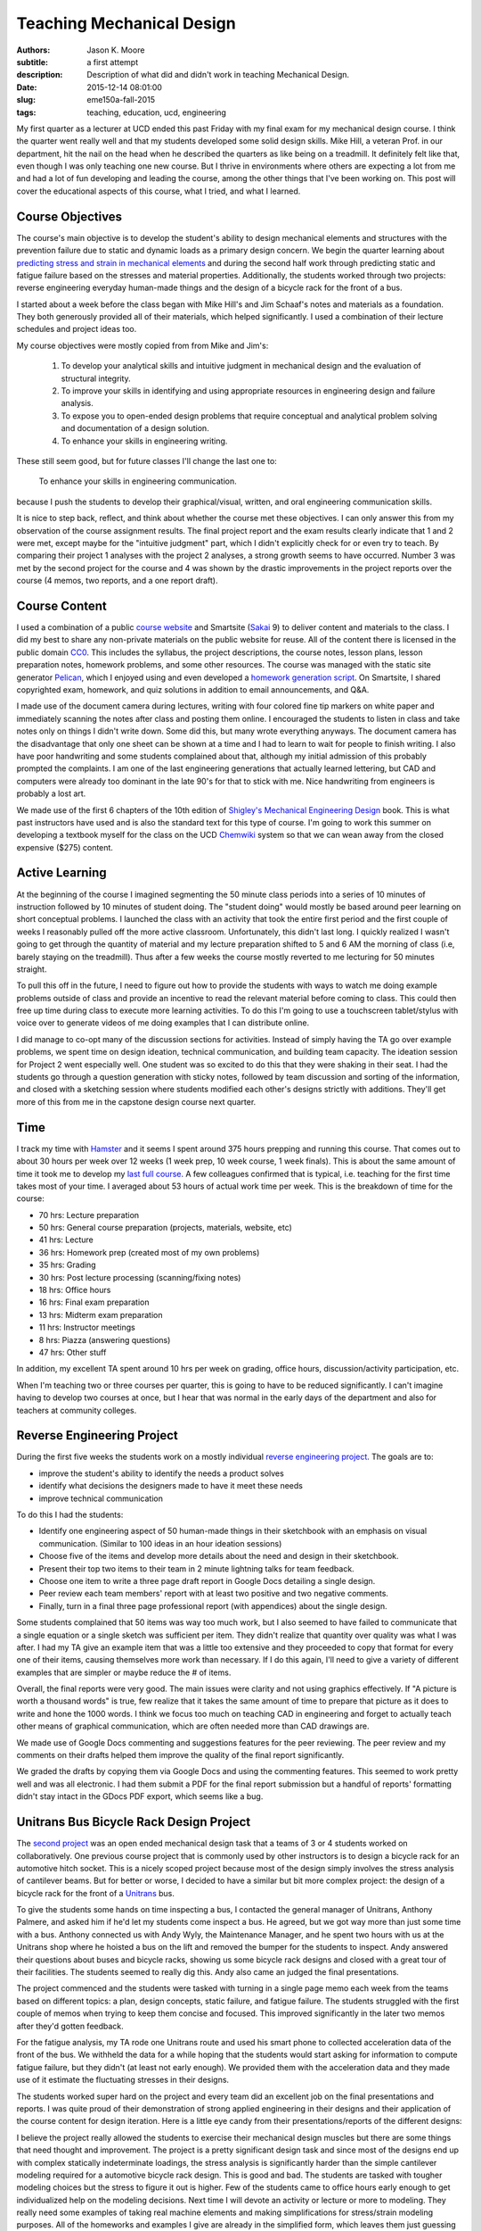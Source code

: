 ==========================
Teaching Mechanical Design
==========================

:authors: Jason K. Moore
:subtitle: a first attempt
:description: Description of what did and didn't work in teaching Mechanical Design.
:date: 2015-12-14 08:01:00
:slug: eme150a-fall-2015
:tags: teaching, education, ucd, engineering

My first quarter as a lecturer at UCD ended this past Friday with my final exam
for my mechanical design course. I think the quarter went really well and that
my students developed some solid design skills. Mike Hill, a veteran Prof. in
our department, hit the nail on the head when he described the quarters as like
being on a treadmill. It definitely felt like that, even though I was only
teaching one new course. But I thrive in environments where others are
expecting a lot from me and had a lot of fun developing and leading the course,
among the other things that I've been working on. This post will cover the
educational aspects of this course, what I tried, and what I learned.

Course Objectives
-----------------

The course's main objective is to develop the student's ability to design
mechanical elements and structures with the prevention failure due to static
and dynamic loads as a primary design concern. We begin the quarter learning
about `predicting stress and strain in mechanical elements
<https://en.wikipedia.org/wiki/Strength_of_materials>`_ and during the second
half work through predicting static and fatigue failure based on the stresses
and material properties. Additionally, the students worked through two
projects: reverse engineering everyday human-made things and the design of a
bicycle rack for the front of a bus.

I started about a week before the class began with Mike Hill's and Jim Schaaf's
notes and materials as a foundation. They both generously provided all of their
materials, which helped significantly. I used a combination of their lecture
schedules and project ideas too.

My course objectives were mostly copied from from Mike and Jim's:

   1. To develop your analytical skills and intuitive judgment in mechanical
      design and the evaluation of structural integrity.
   2. To improve your skills in identifying and using appropriate resources in
      engineering design and failure analysis.
   3. To expose you to open-ended design problems that require conceptual and
      analytical problem solving and documentation of a design solution.
   4. To enhance your skills in engineering writing.

These still seem good, but for future classes I'll change the last one to:

   To enhance your skills in engineering communication.

because I push the students to develop their graphical/visual, written, and
oral engineering communication skills.

It is nice to step back, reflect, and think about whether the course met these
objectives. I can only answer this from my observation of the course assignment
results. The final project report and the exam results clearly indicate that 1
and 2 were met, except maybe for the "intuitive judgment" part, which I didn't
explicitly check for or even try to teach. By comparing their project 1
analyses with the project 2 analyses, a strong growth seems to have occurred.
Number 3 was met by the second project for the course and 4 was shown by the
drastic improvements in the project reports over the course (4 memos, two
reports, and a one report draft).

Course Content
--------------

I used a combination of a public `course website`_ and Smartsite (Sakai_ 9) to
deliver content and materials to the class. I did my best to share any
non-private materials on the public website for reuse. All of the content there
is licensed in the public domain CC0_. This includes the syllabus, the project
descriptions, the course notes, lesson plans, lesson preparation notes,
homework problems, and some other resources. The course was managed with the
static site generator Pelican_, which I enjoyed using and even developed a
`homework generation script`_. On Smartsite, I shared copyrighted exam,
homework, and quiz solutions in addition to email announcements, and Q&A.

.. _course website: http://moorepants.github.io/eme150a-website/
.. _Sakai: https://sakaiproject.org/
.. _CC0: https://creativecommons.org/publicdomain/zero/1.0/
.. _Pelican: http://blog.getpelican.com/
.. _homework generation script: https://github.com/moorepants/eme150a-website/blob/master/fabfile.py#L99

I made use of the document camera during lectures, writing with four colored
fine tip markers on white paper and immediately scanning the notes after class
and posting them online. I encouraged the students to listen in class and take
notes only on things I didn't write down. Some did this, but many wrote
everything anyways. The document camera has the disadvantage that only one
sheet can be shown at a time and I had to learn to wait for people to finish
writing. I also have poor handwriting and some students complained about that,
although my initial admission of this probably prompted the complaints. I am
one of the last engineering generations that actually learned lettering, but
CAD and computers were already too dominant in the late 90's for that to stick
with me. Nice handwriting from engineers is probably a lost art.

We made use of the first 6 chapters of the 10th edition of `Shigley's
Mechanical Engineering Design`_ book. This is what past instructors have used
and is also the standard text for this type of course. I'm going to work this
summer on developing a textbook myself for the class on the UCD Chemwiki_
system so that we can wean away from the closed expensive ($275) content.

.. _Shigley's Mechanical Engineering Design: http://www.amazon.com/Shigleys-Mechanical-Engineering-Design-McGraw-Hill/dp/0073398209
.. _Chemwiki: http://chemwiki.ucdavis.edu/

Active Learning
---------------

At the beginning of the course I imagined segmenting the 50 minute class
periods into a series of 10 minutes of instruction followed by 10 minutes of
student doing. The "student doing" would mostly be based around peer learning
on short conceptual problems. I launched the class with an activity
that took the entire first period and the first couple of weeks I reasonably
pulled off the more active classroom. Unfortunately, this didn't last long. I
quickly realized I wasn't going to get through the quantity of material and my
lecture preparation shifted to 5 and 6 AM the morning of class (i.e, barely
staying on the treadmill). Thus after a few weeks the course mostly reverted to
me lecturing for 50 minutes straight.

To pull this off in the future, I need to figure out how to provide the
students with ways to watch me doing example problems outside of class and
provide an incentive to read the relevant material before coming to class. This
could then free up time during class to execute more learning activities. To do
this I'm going to use a touchscreen tablet/stylus with voice over to generate
videos of me doing examples that I can distribute online.

I did manage to co-opt many of the discussion sections for activities. Instead
of simply having the TA go over example problems, we spent time on design
ideation, technical communication, and building team capacity. The ideation
session for Project 2 went especially well. One student was so excited to do
this that they were shaking in their seat. I had the students go through a
question generation with sticky notes, followed by team discussion and sorting
of the information, and closed with a sketching session where students modified
each other's designs strictly with additions. They'll get more of this from me
in the capstone design course next quarter.

Time
----

I track my time with Hamster_ and it seems I spent around 375 hours prepping
and running this course. That comes out to about 30 hours per week over 12
weeks (1 week prep, 10 week course, 1 week finals). This is about the same
amount of time it took me to develop my `last full course`_. A few colleagues
confirmed that is typical, i.e. teaching for the first time takes most of your
time. I averaged about 53 hours of actual work time per week. This is the
breakdown of time for the course:

- 70 hrs: Lecture preparation
- 50 hrs: General course preparation (projects, materials, website, etc)
- 41 hrs: Lecture
- 36 hrs: Homework prep (created most of my own problems)
- 35 hrs: Grading
- 30 hrs: Post lecture processing (scanning/fixing notes)
- 18 hrs: Office hours
- 16 hrs: Final exam preparation
- 13 hrs: Midterm exam preparation
- 11 hrs: Instructor meetings
- 8 hrs: Piazza (answering questions)
- 47 hrs: Other stuff

.. _Hamster: https://github.com/projecthamster/hamster
.. _last full course: http://www.moorepants.info/jkm/courses/eng4/

In addition, my excellent TA spent around 10 hrs per week on grading, office
hours, discussion/activity participation, etc.

When I'm teaching two or three courses per quarter, this is going to have to be
reduced significantly. I can't imagine having to develop two courses at once,
but I hear that was normal in the early days of the department and also for
teachers at community colleges.

Reverse Engineering Project
---------------------------

During the first five weeks the students work on a mostly individual `reverse
engineering project`_. The goals are to:

- improve the student's ability to identify the needs a product solves
- identify what decisions the designers made to have it meet these needs
- improve technical communication

.. _reverse engineering project: http://moorepants.github.io/eme150a-website/pages/project-one-reverse-engineering.html

To do this I had the students:

- Identify one engineering aspect of 50 human-made things in their sketchbook
  with an emphasis on visual communication. (Similar to 100 ideas in an hour
  ideation sessions)
- Choose five of the items and develop more details about the need and design
  in their sketchbook.
- Present their top two items to their team in 2 minute lightning talks for
  team feedback.
- Choose one item to write a three page draft report in Google Docs detailing a
  single design.
- Peer review each team members' report with at least two positive and two
  negative comments.
- Finally, turn in a final three page professional report (with appendices)
  about the single design.

Some students complained that 50 items was way too much work, but I also seemed
to have failed to communicate that a single equation or a single sketch was
sufficient per item. They didn't realize that quantity over quality was what I
was after. I had my TA give an example item that was a little too extensive and
they proceeded to copy that format for every one of their items, causing
themselves more work than necessary. If I do this again, I'll need to give a
variety of different examples that are simpler or maybe reduce the # of items.

Overall, the final reports were very good. The main issues were clarity and not
using graphics effectively. If "A picture is worth a thousand words" is true,
few realize that it takes the same amount of time to prepare that picture as it
does to write and hone the 1000 words. I think we focus too much on teaching
CAD in engineering and forget to actually teach other means of graphical
communication, which are often needed more than CAD drawings are.

We made use of Google Docs commenting and suggestions features for the peer
reviewing. The peer review and my comments on their drafts helped them improve
the quality of the final report significantly.

We graded the drafts by copying them via Google Docs and using the commenting
features. This seemed to work pretty well and was all electronic. I had them
submit a PDF for the final report submission but a handful of reports'
formatting didn't stay intact in the GDocs PDF export, which seems like a bug.

Unitrans Bus Bicycle Rack Design Project
----------------------------------------

The `second project`_ was an open ended mechanical design task that a teams of
3 or 4 students worked on collaboratively. One previous course project that is
commonly used by other instructors is to design a bicycle rack for an
automotive hitch socket. This is a nicely scoped project because most of the
design simply involves the stress analysis of cantilever beams. But for better
or worse, I decided to have a similar but bit more complex project: the design
of a bicycle rack for the front of a Unitrans_ bus.

.. _second project: http://moorepants.github.io/eme150a-website/pages/project-two-unitrans-bicycle-rack-design.html
.. _Unitrans: http://unitrans.ucdavis.edu/

To give the students some hands on time inspecting a bus, I contacted the
general manager of Unitrans, Anthony Palmere, and asked him if he'd let my
students come inspect a bus. He agreed, but we got way more than just some time
with a bus. Anthony connected us with Andy Wyly, the Maintenance Manager, and
he spent two hours with us at the Unitrans shop where he hoisted a bus on the
lift and removed the bumper for the students to inspect. Andy answered their
questions about buses and bicycle racks, showing us some bicycle rack designs
and closed with a great tour of their facilities. The students seemed to really
dig this. Andy also came an judged the final presentations.

The project commenced and the students were tasked with turning in a single
page memo each week from the teams based on different topics: a plan, design
concepts, static failure, and fatigue failure. The students struggled with the
first couple of memos when trying to keep them concise and focused. This
improved significantly in the later two memos after they'd gotten feedback.

For the fatigue analysis, my TA rode one Unitrans route and used his smart
phone to collected acceleration data of the front of the bus. We withheld the
data for a while hoping that the students would start asking for information to
compute fatigue failure, but they didn't (at least not early enough). We
provided them with the acceleration data and they made use of it estimate the
fluctuating stresses in their designs.

.. image:: https://objects-us-east-1.dream.io/moorepants/bus-accel-data.png
   :class: img-rounded
   :width: 600px
   :alt: Time series graph of bus vertical nose acceleration data.

The students worked super hard on the project and every team did an excellent
job on the final presentations and reports. I was quite proud of their
demonstration of strong applied engineering in their designs and their
application of the course content for design iteration. Here is a little eye
candy from their presentations/reports of the different designs:

.. raw:: html

   <table>
     <tr>
       <td>
         <img width="400 px" src=https://objects-us-east-1.dream.io/moorepants/capscrew.png />
       </td>
       <td>
         <img width="400 px" src=https://objects-us-east-1.dream.io/moorepants/crankshaft.png />
       </td>
     </tr>
     <tr>
       <td>
         <img width="400 px" src=https://objects-us-east-1.dream.io/moorepants/flywheel.png />
       </td>
       <td>
         <img width="400 px" src=https://objects-us-east-1.dream.io/moorepants/helical-spring.png />
       </td>
     <tr>
       <td>
         <img width="400 px" src=https://objects-us-east-1.dream.io/moorepants/planetary-gear.png />
       </td>
       <td>
         <img width="400 px" src=https://objects-us-east-1.dream.io/moorepants/roller-bearing.png />
       </td>
     </tr>
     <tr>
       <td>
         <img width="400 px" src=https://objects-us-east-1.dream.io/moorepants/weldment.png />
       </td>
       <td>
       </td>
     </tr>
   </table>

I believe the project really allowed the students to exercise their mechanical
design muscles but there are some things that need thought and improvement. The
project is a pretty significant design task and since most of the designs end
up with complex statically indeterminate loadings, the stress analysis is
significantly harder than the simple cantilever modeling required for a
automotive bicycle rack design. This is good and bad. The students are tasked
with tougher modeling choices but the stress to figure it out is higher. Few of
the students came to office hours early enough to get individualized help on
the modeling decisions. Next time I will devote an activity or lecture or more
to modeling. They really need some examples of taking real machine elements and
making simplifications for stress/strain modeling purposes. All of the
homeworks and examples I give are already in the simplified form, which leaves
them just guessing how to do the actual modeling step.

Feedback
--------

I collected a large amount of feedback during the course. Each Friday I passed
out sticky notes to the class and had them write one positive comment, one
negative comment, and how many hours they spent outside of class on the course
work and preparation. This was anonymous feedback. Before each exam I collected
votes on review topics. I also had the students fill out a midterm reflection
when I returned the midterm. And finally, I collected the standard course
evaluations for my department.

The weekly feedback was very constructive and I used it to improve a number of
things during the course like:

- Providing more examples.
- Better presentation of the materials with the document camera.
- Sticking with the same pace (I got equal "too fast" and "too slow" comments).
- Clarifying a variety of misconceptions.
- Focusing on confusing topics.

The exam review topics made it easy to focus on the things the students felt
most confused about. That worked out well.

The `midterm reflection`_ was collected and passed back to the students a week
or so before the final exam so that they would think about better ways to study
and prepare. It also included some feedback for us to improve the preparation
for the exam from the instructor's side. It isn't really possible to tell if
this worked at all, but education research `seems to say that it does`_. I also
found no correlation from hours spent prepping for the midterm and the
student's grades, which was surprising.

.. _midterm reflection: https://docs.google.com/forms/d/1ohm-HJWNVI8CqLaMotXXZoJs6dhwMOJD36QS79ooAWU/viewform
.. _seems to say that it does: https://teachingcommons.stanford.edu/teaching-talk/exam-wrappers

The standard department course evaluations had differences than the feedback I
collected myself (22/27 response rate), probably because I asked for both
positive and negative comments, unlike the evaluations. For the questions that
only had ratings from 1 (strongly disagree) to 5 (strongly agree), these were
the scores:

- 4.55/5.00: I feel comfortable asking questions and speaking with my professor.
- 4.23/5.00: The course builds understanding of concepts and principles.
- 4.05/5.00: Please indicate the overall educational value of the course.
- 4.00/5.00: This course is well organized.
- 3.95/5.00: The exams are reasonable in length and difficulty.
- 3.95/5.00: I am satisfied with how much I learned in this course.
- 3.86/5.00: I am generally pleased with the text(s) required for this course.
- 3.73/5.00: Please indicate the overall teaching effectiveness of the instructor.
- 3.67/5.00: The instructor explains concepts clearly.
- 3.45/5.00: The course assignments are reasonable in length and difficulty.

My highest rating was 4.55/5.00 for "I feel comfortable asking questions and
speaking with my professor.", which felt nice. I asked the students to call me
by my first name and generally try to treat them as a collaborator on their
education as opposed to a subordinate. So that seems to have worked. The worst
rating was for the length of the assignments, although it averaged between
"neutral" and "agree". The average amount of work per week they reported was 15
hours. This was a 4 unit course, so the minimum from the `Carnegie Rule`_ says
the total work should be about 12 hours (including class time). Note that this
evaluation was collected during the last week of class when the final was
coming up and the final project was due. The data I collected weekly for
outside class time spent averaged to about 8 hours, so they reported 3 more
hours on the course eval than what they reported during the course. If our
engineering students take four 4-unit courses per quarter, the Carnegie rule
suggests they should be putting in 48 hrs of work, which is extremely heavy.
I'm guessing they normally take three courses per quarter: 36 hrs.

.. _Carnegie Rule: https://en.wikipedia.org/wiki/Carnegie_rule

For the free form questions here are some summaries:

Was your previous course work adequate preparation for this course (explain)? YES/NO
   Everyone said "Yes" and pointed out that ENG 104 (Strength of Materials) and
   even ENG 35 (Statics) and ENG 45 (Material Science) were useful. Some said
   they struggled from weaker ENG 104 backgrounds.
Which parts of this course should be emphasized the most?
   Some said that we should've only focused on the second half of the class
   (static and dynamic failure) and that the first part was too much of a
   review.
What comments do you have concerning the content and grading of examinations and homework?
   Most said that this was fair. One said the expectations for reports wasn't
   clear. Couple commented on having to memorize equations for the midterm
   was a pointless activity.
Please comment on the instructor’s presentation of course material.
   Good that notes were posted online, my handwriting is sloppy, doc camera
   doesn't show old notes long enough, poor prep with lots of mistakes and
   revisions, well organized and helpful, well done, rusty on some topics,
   slightly unorganized, very organized and clear, breezes over important
   stuff, very organized, presented very well, very excited, tried hard to get
   students to learn, will be good in years to come, very organized in notes
   and lectures, occasionally makes mistakes, liked doc cam and simultaneous
   explanation, seems to only have basic understanding first time he presents
   things, easier to understand in office hours, don't use markers with doc
   cam, copies exactly from book so notes are useless, runs out of time, seems
   lost when asked questions, rushed to cover too much material, email feedback
   helped clarify things, first time teaching and it shows, notes are
   unorganized and rushed.
Please make additional comments on any other aspects of the course including the curriculum, the instruction, amount of weekly work required and on whether you would recommend this course to other students.
   - too many assignments
   - project instructions were open ended and vague, pacing of project 2 was
     poor
   - occasionally too much work
   - too much weekly work, misleading project expectations, will recommend this
     course but not this professor
   - I wished the class was longer than 1 hour.
   - Too much work, homework was hard and long but good educational value,
     needed more assistance on project 2 hand calcs, needed better instruction
     on modeling. Great concepts, now have good understanding. Knowledgeable prof
     and enjoyed learning from him. Cut out time wasting stuff. Needed to have
     less ambiguous assignments. It was hard to know what assumptions to make.
   - Too much work.
   - Too much work. Not everyone checks Piazza regularly, so bad way to share
     info. Prof has good potential. Better to rely on textbook.

So there was a mix. Many didn't like the workload even though they were about
at the Carnegie Rule. They also had a lot to say about my presentation, with a
mix of results ranging from great to poor.

I'll continue my "Feedback Fridays", as one student put it, as that really
helps me actively adjust things during the course. I'm also going to work on
improving the questions we ask on the final evaluations to get more informative
results, especially since there is `lots of indication`_ that the evals are less
than useful.

.. _lots of indication: http://www.stat.berkeley.edu/~stark/Preprints/evaluations14.pdf

Q&A Outside of Class
--------------------

UC Davis provides access to a tool called Piazza_ through Smartsite. Piazza is a
student Q&A application and we made use of it extensively. I encouraged
students to use it and if they emailed me with a question that wasn't of a
private nature I always asked them to post it to Piazza instead. Piazza allows
for questions with two collaboratively edited answers: one from the students
and one from the instructors. It also allows instructors to endorse the student
answers. Furthermore, students can ask and answer anonymously if they desire.

.. _Piazza: https://piazza.com/

Here are the basic stats for the duration of the course:

============== ====
Questions      71
Answers        122
Notes          10
Contributions  312
Views          1408
============== ====

I was actually hoping that Piazza was more like `Stack Exchange`_ and allowed
us to vote up the best answers. Being able to vote for the best answers can be
an incentive for the students to answer each other's questions. I could reward
the top answerers with grade points. I may install an instance of OSQA_ for
this purpose in the future.

.. _Stack Exchange: http://stackexchange.com/
.. _OSQA: http://www.osqa.net/

The full Piazza data is unfortunately stored on Piazza's servers with no easy
way to download it. Support told me that I could email them for a json file
containing the data for the class, which I'll probably do. The statistics from
each course can be downloaded as a csv file very easily, just not the actual
questions. It is also worth noting that you can push questions from one course
to another course.

I tried to see if there were any correlations in Piazza use and grades but
didn't find anything simple. My `stats notebook`_ shows the attempt and some
other basic stats from the midterm and final.

.. _stats notebook: https://gist.github.com/moorepants/a44ddbab1eaa51b4991f

Assigning Groups
----------------

I used the tool developed at Purdue called CATME_ for forming the project teams
and collecting peer evaluations of the team work. This tool seems to work
really well. My only complaint is that the UI design is horrendous. But the
functionality is very nice.

.. _CATME: http://info.catme.org/

I surveyed the students before the first day of class with a pretty solid
response rate via CATME and asked a variety of the default questions, e.g. GPA,
free time, gender, dedication level, etc. CATME uses the information and runs
an iterative optimization algorithm to construct optimal groups based on the
survey data. Two things that I recognized was that teams were generally grouped
based on their past performance and dedication levels, which is good, and
secondly at least two women were placed on each team, which is also good in a
discipline such as engineering. Only one team seemed to have mismatches enough
such that a single student felt compelled to bear the majority of the weight of
the team. But the rest of the teams seemed to work very well together and I'd
like to think that CATME played a big role in that.

I plan on continuing to use this service. I just need to figure out how to
incorporate student project preferences for the senior design teams.

I don't recommend setting up the teams before the first day of class because
meant that I had to readjust them when students dropped the class in the first
week.

FEA
---

I hadn't planned on teaching anything about `Finite Element Analysis`_ but my
TA had developed four or five FEA lectures/demos and accompanying assignments
his previous times teaching the course. I worried that I wouldn't actually be
able to fit these in, but we ended up including three of them. One as a
pre-class assignment and two in-class 50 minute tutorials. I encouraged the TA
to modify the first in-class one to be a live tutorial with students working in
pairs with their laptops and to follow the `Software Carpentry`_ style of
speaking no more than 10 minutes before letting the students do for a while.

.. _Finite Element Analysis: https://en.wikipedia.org/wiki/Finite_element_method
.. _Software Carpentry: http://software-carpentry.org/

The students loved the tutorials. They are generally very excited about FEA,
which, in my opinion, is likely a bit misplaced. The first tutorial didn't go
as smoothly as hoped because the TA wasn't that comfortable with the SWC style
of tutorialing that I pushed on him. He decided to lecture the second one in
his style, which was much better for him. My TA let me know that he had to be
strong willed to work with me and I think my pressure to teach this SWC style
was the main reason.

This whirlwind tour of FEA gave the students something to play with but I think
it lacked some of the fundamental concept transfer that is needed to do good
FEA. The result was that the students tried to run FEA on their final huge
geometrically accurate models for their second project and often hit hurdles.
I'd have rather had them learn how to make simpler FEA models of the structures
and evaluate them. I'm not sure that the subtleties of constraints and meshing
were passed on either. But at least they got a taste of things and they made
really great progress learning about it on their own. There is just always
that fear that resorting to canned tools like FEA promotes bad modeling and
assumptions more so than manual modeling.

There is a lot of room for improvement on these tutorials. I think we can
design them to teach a few key topics and make them more interactive too. But
overall it was an awesome and unexpected edition that was all initiated by my
TA.

Conclusion
----------

I believe the course was successful and most of the things I tried worked out
and I will do them again. I'm going to spend some time this summer thinking
about the core objectives of the course and try to imagine what a mythical
class would look like that meets those objectives. It may be what is already
there, but I'd really like to see a course that is flipped such that the
students' interest in solving a design task will lead us to learning the
theoretical design concepts instead of the other way around, i.e. where we
present the concepts and then tell them to use them to do design. I'm also
going to work on pushing some of the conceptual learning to outside class
activities, so that we can "do" more together in class.
